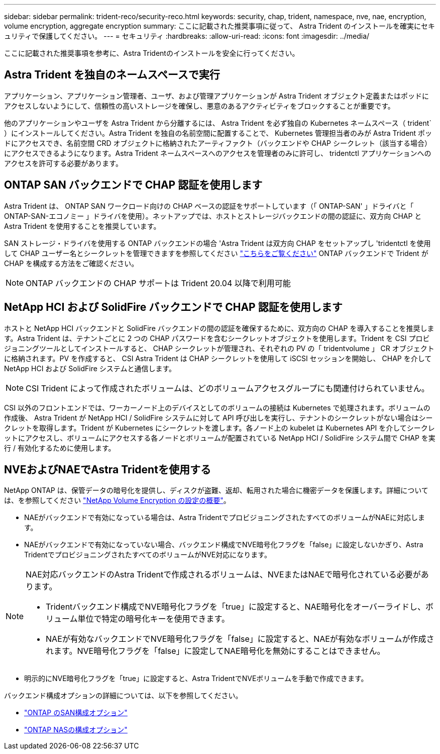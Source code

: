 ---
sidebar: sidebar 
permalink: trident-reco/security-reco.html 
keywords: security, chap, trident, namespace, nve, nae, encryption, volume encryption, aggregate encryption 
summary: ここに記載された推奨事項に従って、 Astra Trident のインストールを確実にセキュリティで保護してください。 
---
= セキュリティ
:hardbreaks:
:allow-uri-read: 
:icons: font
:imagesdir: ../media/


[role="lead"]
ここに記載された推奨事項を参考に、Astra Tridentのインストールを安全に行ってください。



== Astra Trident を独自のネームスペースで実行

アプリケーション、アプリケーション管理者、ユーザ、および管理アプリケーションが Astra Trident オブジェクト定義またはポッドにアクセスしないようにして、信頼性の高いストレージを確保し、悪意のあるアクティビティをブロックすることが重要です。

他のアプリケーションやユーザを Astra Trident から分離するには、 Astra Trident を必ず独自の Kubernetes ネームスペース（ trident` ）にインストールしてください。Astra Trident を独自の名前空間に配置することで、 Kubernetes 管理担当者のみが Astra Trident ポッドにアクセスでき、名前空間 CRD オブジェクトに格納されたアーティファクト（バックエンドや CHAP シークレット（該当する場合）にアクセスできるようになります。Astra Trident ネームスペースへのアクセスを管理者のみに許可し、 tridentctl アプリケーションへのアクセスを許可する必要があります。



== ONTAP SAN バックエンドで CHAP 認証を使用します

Astra Trident は、 ONTAP SAN ワークロード向けの CHAP ベースの認証をサポートしています（「 ONTAP-SAN' 」ドライバと「 ONTAP-SAN-エコノミー 」ドライバを使用）。ネットアップでは、ホストとストレージバックエンドの間の認証に、双方向 CHAP と Astra Trident を使用することを推奨しています。

SAN ストレージ・ドライバを使用する ONTAP バックエンドの場合 'Astra Trident は双方向 CHAP をセットアップし 'tridentctl を使用して CHAP ユーザー名とシークレットを管理できますを参照してください link:../trident-use/ontap-san-prep.html["こちらをご覧ください"] ONTAP バックエンドで Trident が CHAP を構成する方法をご確認ください。


NOTE: ONTAP バックエンドの CHAP サポートは Trident 20.04 以降で利用可能



== NetApp HCI および SolidFire バックエンドで CHAP 認証を使用します

ホストと NetApp HCI バックエンドと SolidFire バックエンドの間の認証を確保するために、双方向の CHAP を導入することを推奨します。Astra Trident は、テナントごとに 2 つの CHAP パスワードを含むシークレットオブジェクトを使用します。Trident を CSI プロビジョニングツールとしてインストールすると、 CHAP シークレットが管理され、それぞれの PV の「 tridentvolume 」 CR オブジェクトに格納されます。PV を作成すると、 CSI Astra Trident は CHAP シークレットを使用して iSCSI セッションを開始し、 CHAP を介して NetApp HCI および SolidFire システムと通信します。


NOTE: CSI Trident によって作成されたボリュームは、どのボリュームアクセスグループにも関連付けられていません。

CSI 以外のフロントエンドでは、ワーカーノード上のデバイスとしてのボリュームの接続は Kubernetes で処理されます。ボリュームの作成後、 Astra Trident が NetApp HCI / SolidFire システムに対して API 呼び出しを実行し、テナントのシークレットがない場合はシークレットを取得します。Trident が Kubernetes にシークレットを渡します。各ノード上の kubelet は Kubernetes API を介してシークレットにアクセスし、ボリュームにアクセスする各ノードとボリュームが配置されている NetApp HCI / SolidFire システム間で CHAP を実行 / 有効化するために使用します。



== NVEおよびNAEでAstra Tridentを使用する

NetApp ONTAP は、保管データの暗号化を提供し、ディスクが盗難、返却、転用された場合に機密データを保護します。詳細については、を参照してください link:https://docs.netapp.com/us-en/ontap/encryption-at-rest/configure-netapp-volume-encryption-concept.html["NetApp Volume Encryption の設定の概要"^]。

* NAEがバックエンドで有効になっている場合は、Astra TridentでプロビジョニングされたすべてのボリュームがNAEに対応します。
* NAEがバックエンドで有効になっていない場合、バックエンド構成でNVE暗号化フラグを「false」に設定しないかぎり、Astra TridentでプロビジョニングされたすべてのボリュームがNVE対応になります。


[NOTE]
====
NAE対応バックエンドのAstra Tridentで作成されるボリュームは、NVEまたはNAEで暗号化されている必要があります。

* Tridentバックエンド構成でNVE暗号化フラグを「true」に設定すると、NAE暗号化をオーバーライドし、ボリューム単位で特定の暗号化キーを使用できます。
* NAEが有効なバックエンドでNVE暗号化フラグを「false」に設定すると、NAEが有効なボリュームが作成されます。NVE暗号化フラグを「false」に設定してNAE暗号化を無効にすることはできません。


====
* 明示的にNVE暗号化フラグを「true」に設定すると、Astra TridentでNVEボリュームを手動で作成できます。


バックエンド構成オプションの詳細については、以下を参照してください。

* link:../trident-use/ontap-san-examples.html["ONTAP のSAN構成オプション"]
* link:../trident-use/ontap-nas-examples.html["ONTAP NASの構成オプション"]

